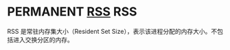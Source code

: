 * PERMANENT [[https://en.wikipedia.org/wiki/Resident_set_size][RSS]]                                                         :RSS:
  CLOSED: [2021-11-06 六 23:22]

RSS 是常驻内存集大小（Resident Set Size），表示该进程分配的内存大小。不包括进入交换分区的内存。

